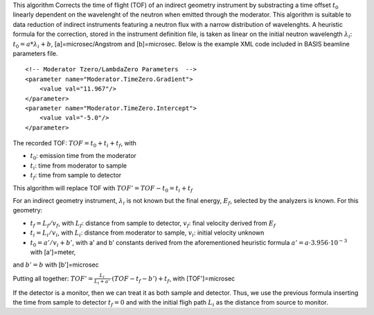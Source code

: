 This algorithm Corrects the time of flight (TOF) of an indirect geometry
instrument by substracting a time offset :math:`t_0` linearly dependent
on the wavelenght of the neutron when emitted through the moderator.
This algorithm is suitable to data reduction of indirect instruments
featuring a neutron flux with a narrow distribution of wavelenghts. A
heuristic formula for the correction, stored in the instrument
definition file, is taken as linear on the initial neutron wavelength
:math:`\lambda_i`: :math:`t_0 = a * \lambda_i + b`,
[a]=microsec/Angstrom and [b]=microsec. Below is the example XML code
included in BASIS beamline parameters file.

::

    <!-- Moderator Tzero/LambdaZero Parameters  -->
    <parameter name="Moderator.TimeZero.Gradient">
        <value val="11.967"/>
    </parameter>
    <parameter name="Moderator.TimeZero.Intercept">
        <value val="-5.0"/>
    </parameter>

The recorded TOF: :math:`TOF = t_0 + t_i + t_f`, with

-  :math:`t_0`: emission time from the moderator
-  :math:`t_i`: time from moderator to sample
-  :math:`t_f`: time from sample to detector

This algorithm will replace TOF with :math:`TOF' = TOF-t_0 = t_i + t_f`

For an indirect geometry instrument, :math:`\lambda_i` is not known but
the final energy, :math:`E_f`, selected by the analyzers is known. For
this geometry:

-  :math:`t_f = L_f/v_f`, with :math:`L_f`: distance from sample to
   detector, :math:`v_f`: final velocity derived from :math:`E_f`
-  :math:`t_i = L_i/v_i`, with :math:`L_i`: distance from moderator to
   sample, :math:`v_i`: initial velocity unknown
-  :math:`t_0 = a'/v_i+b'`, with a' and b' constants derived from the
   aforementioned heuristic formula
   :math:`a' = a \cdot 3.956 \cdot 10^{-3}` with [a']=meter,

and :math:`b' = b` with [b']=microsec

Putting all together:
:math:`TOF' = \frac{L_i}{L_i+a'} \cdot (TOF-t_f-b') + t_f`, with
[TOF']=microsec

If the detector is a monitor, then we can treat it as both sample and
detector. Thus, we use the previous formula inserting the time from
sample to detector :math:`t_f = 0` and with the initial fligh path
:math:`L_i` as the distance from source to monitor.
